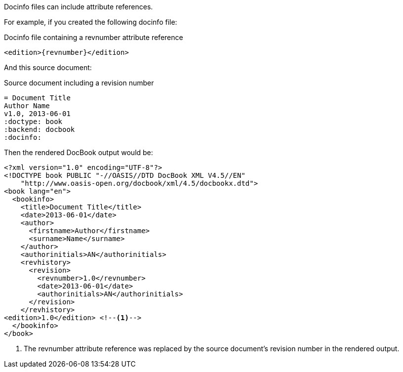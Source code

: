 ////
Included in:

- user-manual: docinfo: Attribute substitution
////

Docinfo files can include attribute references.

For example, if you created the following docinfo file:

.Docinfo file containing a +revnumber+ attribute reference
[source,xml]
----
<edition>{revnumber}</edition>
----

And this source document:

.Source document including a revision number
----
= Document Title
Author Name
v1.0, 2013-06-01
:doctype: book
:backend: docbook
:docinfo:
----

Then the rendered DocBook output would be:

[source,xml]
----
<?xml version="1.0" encoding="UTF-8"?>
<!DOCTYPE book PUBLIC "-//OASIS//DTD DocBook XML V4.5//EN"
    "http://www.oasis-open.org/docbook/xml/4.5/docbookx.dtd">
<book lang="en">
  <bookinfo>
    <title>Document Title</title>
    <date>2013-06-01</date>
    <author>
      <firstname>Author</firstname>
      <surname>Name</surname>
    </author>
    <authorinitials>AN</authorinitials>
    <revhistory>
      <revision>
        <revnumber>1.0</revnumber>
        <date>2013-06-01</date>
        <authorinitials>AN</authorinitials>
      </revision>
    </revhistory>
<edition>1.0</edition> <!--1-->
  </bookinfo>
</book>
----
<1> The +revnumber+ attribute reference was replaced by the source document's revision number in the rendered output.
